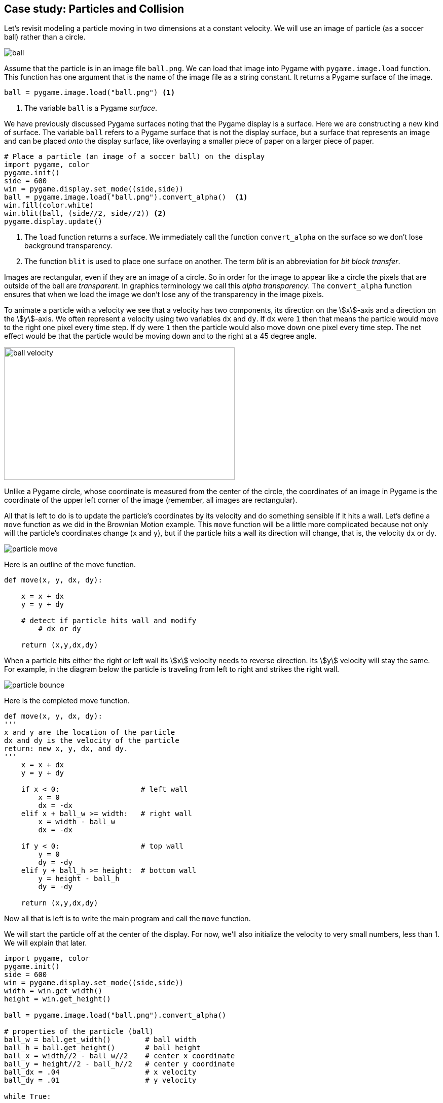 == Case study: Particles and Collision

Let's revisit modeling a particle moving in two dimensions at a constant velocity. 
We will use an image of particle (as a soccer ball) rather than a circle.

image::ball.png[align="center"]

Assume that the particle is in an image file `ball.png`. We can load that image into
Pygame with `pygame.image.load` function. This function has one argument that is the name of the image file as a string constant. It returns a Pygame surface of the image.

[source,python,numbered]
----
ball = pygame.image.load("ball.png") <1>
----
<1> The variable `ball` is a Pygame _surface_.

We have previously discussed Pygame surfaces noting that the Pygame display is a surface.
Here we are constructing a new kind of surface. The variable `ball` refers to a Pygame surface that is not the display surface, but a surface that represents an image and can be placed _onto_ the display surface, like overlaying a smaller piece of paper on a larger piece of paper. 

[source,python,numbered]
----
# Place a particle (an image of a soccer ball) on the display
import pygame, color
pygame.init()
side = 600
win = pygame.display.set_mode((side,side))
ball = pygame.image.load("ball.png").convert_alpha()  <1>
win.fill(color.white)
win.blit(ball, (side//2, side//2)) <2>
pygame.display.update()
----
<1> The `load` function returns a surface. We immediately call the function `convert_alpha` on the surface so we don't lose background transparency.
<2> The function `blit` is used to place one surface on another. The term _blit_ is an abbreviation for _bit block transfer_.

Images are rectangular, even if they are an image of a circle. So in order for the image to appear like a circle the pixels that are outside of the ball are _transparent_. In graphics terminology we call this _alpha transparency_.  The `convert_alpha` function ensures that when we load the image we don't lose any of the transparency in the image pixels.

To animate a particle with a velocity we see that a velocity has two components, its direction on the stem:[x]-axis and a direction on the stem:[y]-axis. We often represent a velocity using two variables `dx` and `dy`. If `dx` were `1` then that means the particle would move to the right one pixel every time step.  If `dy` were `1` then the particle would also move down one pixel every time step. The net effect would be that the particle would be moving down and to the right at a 45 degree angle.

image:ball_velocity.png[width=455,height=261,align="center"]

Unlike a Pygame circle, whose coordinate is measured from the center of the circle, the coordinates of an image in Pygame is the coordinate of the upper left corner of the image (remember, all images are rectangular).

All that is left to do is to update the particle's coordinates by its velocity and do something sensible if it hits a wall. Let's define a `move` function as we did in the Brownian Motion example. This `move` function will be a little more complicated because not only will the particle's coordinates change (`x` and `y`), but if the particle hits a wall its direction will change, that is, the velocity `dx` or `dy`.

image::particle_move.png[align="center"]

Here is an outline of the move function.

[source,python,numbered]
----
def move(x, y, dx, dy):

    x = x + dx
    y = y + dy
 
    # detect if particle hits wall and modify
	# dx or dy

    return (x,y,dx,dy)
----

When a particle hits either the right or left wall its stem:[x] velocity needs to reverse direction. Its stem:[y] velocity will stay the same. For example, in the diagram below the particle is traveling from left to right and strikes the right wall.

image::particle_bounce.png[align="center"]

Here is the completed move function.

[source,python,numbered]
----
def move(x, y, dx, dy):
'''
x and y are the location of the particle
dx and dy is the velocity of the particle
return: new x, y, dx, and dy.
'''
    x = x + dx
    y = y + dy

    if x < 0:                   # left wall
        x = 0
        dx = -dx
    elif x + ball_w >= width:   # right wall
        x = width - ball_w
        dx = -dx

    if y < 0:                   # top wall
        y = 0
        dy = -dy
    elif y + ball_h >= height:  # bottom wall
        y = height - ball_h
        dy = -dy

    return (x,y,dx,dy)
----

Now all that is left is to write the main program and call the `move` function.

We will start the particle off at the center of the display. For now, we'll also initialize the velocity to very small numbers, less than 1. We will explain that later.

[source,python,numbered]
----
import pygame, color
pygame.init()
side = 600
win = pygame.display.set_mode((side,side))
width = win.get_width()
height = win.get_height()

ball = pygame.image.load("ball.png").convert_alpha()

# properties of the particle (ball)
ball_w = ball.get_width()        # ball width
ball_h = ball.get_height()       # ball height
ball_x = width//2 - ball_w//2    # center x coordinate
ball_y = height//2 - ball_h//2   # center y coordinate
ball_dx = .04                    # x velocity
ball_dy = .01                    # y velocity

while True:

    # erase the old particle by redrawing the background
    win.fill(color.lightgray)
	
	# move the particle capturing its new position and possibly new velocity
    (ball_x,ball_y,ball_dx,ball_dy) =  \     <1>
	    move(ball_x, ball_y, ball_dx, ball_dy)
	
	# draw the a particle on the screen
    win.blit(ball, (ball_x, ball_y))
	
	# update the display
    pygame.display.update()
----
<1> Notice the line continuation character `\`. This is needed when a line is too long and you want to split it.

The velocity variables `dx` and `dy` are set to be very small. `.04` and `.01`. This goes against our intuition a little in that we are moving the particle four hundredths of a pixel in the stem:[x] direction and one hundredth of a pixel in the stem:[y] direction. Can we have fractions of a pixel? Well, no. But if we were to set these values to say 4 and 1, the loop executes so fast that the particle looks like it is just jumping around the screen and not moving fluidly. We could add a delay in the loop body using `pygame.time.delay`. Indeed we are going to do something similar but we want a more general solution for different speed computers; laptops vs desktops, macs vs windows, etc. We don't want the ball to move across the screen in a shorter amount of time just because it is running on a faster computer.

=== Understanding the _Frame Rate_

One problem with the particle simulation above is that it will run faster or slower depending on the hardware it is running on. The animation runs as fast as the while loop can run. On slower computers the particle will move more slowly and more quickly on faster computers. Even if you have a faster computer that is doing a lots of other work the animation will slow down. One issue is that our velocity `ball_dx` and `ball_dy` are in pixels. But pixels per what? Velocity is always something like _miles per hour_ or _feet per second_, or _kilometers per hour_. Our velocity does not have time associated with it. It is just, for example, `.04` pixels per loop iteration. But how long does one loop iteration take to run?

A _frame_ is one still image, a snapshot, of an animation. A standard _frame rate_ for movies is 24 frames per second (_fps_). The movie _The Hobbit: The Desolation of Smaug_ was filmed at 48 _fps_. 

NOTE: A _frame_ is one image in a sequence of images that is part of a video. The _frame rate_ is the number of frames that are displayed per second of video. Common frame rates are 24, 30, 60. It was common for hand drawn cartoons to run at 15 _fps_.

The particle simulation runs at _one frame per loop iteration_. This is enormously fast. On my laptop 1000 loop iterations takes about 1 second. That would amount to 1000 _fps_. The problem is that we do not know how long a loop iteration takes to execute. So we do not have a consistent frame rate. 

Let's instead define a velocity in terms of _time_ as _pixels per second_. If our window is 600 pixels wide and we want the particle to travel across the window in two seconds then the stem:[x] velocity would be `600 / 2.0` or `300` pixels per second. We should be more general and handle displays of various widths and heights.  Assume `width` and `height` are the dimensions of the display we have ...

[source,python,numbered]
----
ball_dx = width  / 2  # travel across display in two seconds
ball_dy = height / 4  # four seconds to travel from top to bottom
----

We need to know how far the particle traveled in one loop iteration. This is where pygame's `Clock` object is helpful. We can create a clock to measure time using ...

[source,python]
----
clock = pygame.time.Clock()
---- 

and we can call the object's `tick` method that will return how many milliseconds have passed since the previous call to tick.

[source,python]
----
dt = clock.tick() <1>
---- 
<1> let `dt` mean _delta time_ or _the change in time_. In this case milliseconds.

We can then compute how far the particle has traveled in both the stem:[x] and stem:[y] direction. If you all traveling at 55 MPH and 13 minutes has passed, then you have traveled stem:[(13/60)55 = 14.67] miles. The formula is the same for figuring out how many pixels we have traveled; though we need to convert milliseconds to seconds by dividing by 1000.

[source,python,numbered]
----
dt = clock.tick(60) / 1000.0 # in seconds
ball_x = ball_x + dt * ball_dx <1>
ball_y = ball_y + dt * ball_dy <2>
---- 
<1> The particle's new stem:[x]-coordinate is the old stem:[x]-coordinate plus the time passed times the ball's stem:[x] velocity. This should make intuitive sense.
<2> Similarly for the change in the stem:[y]component.

The logic for bouncing the particle off of the wall is exactly the same as before. We now have enough to rewrite our `move` function to account for the frame rate.

[source,python,numbered]
----
def move(x, y, dx, dy):

    time_passed = clock.tick(60) / 1000.0  <1>

    x = x + time_passed * dx
    y = y + time_passed * dy

	# bounce of the four walls <2>
    if x < 0:                     # left
        x = 0
        dx = -dx
    elif x + ball_w >= width:     # right
        x = width - ball_w
        dx = -dx

    if y < 0:                     # top
        y = 0
        dy = -dy
    elif y + ball_h >= height:    # bottom
        y = height - ball_h
        dy = -dy

    return (x,y,dx,dy)
---- 
<1> The `tick` function can take an optional frame rate as an argument (in this case 60), which means Pygame will make sure that the loop does not go faster than 60 _fps_. 
<2> This conditional is exactly like before.

Piecing this all together we have ...

[source,python,numbered]
----
import pygame, color
pygame.init()
side = 600
win = pygame.display.set_mode((side,side))
width = win.get_width()
height = win.get_height()

ball = pygame.image.load("ball.png").convert_alpha()
ball_w = ball.get_width()
ball_h = ball.get_height()
ball_x = width//2 - ball_w//2
ball_y = height//2 - ball_h//2

# particle velocity
ball_dx = width // 2  <1>
ball_dy = height // 4 <2>

# a clock object for handling the frame rate
clock = pygame.time.Clock()

while True:
    win.fill(color.lightgray)

    (ball_x,ball_y,ball_dx,ball_dy) = move(ball_x,ball_y,ball_dx,ball_dy)

    win.blit(ball, (ball_x, ball_y))
    pygame.display.update()
----
<1> move across stem:[x] axis in two seconds
<2> move down stem:[y] axis in four seconds


.Check Yourself +++<span style='color:red;margin-right:1.25em; display:inline-block;'>&nbsp;&nbsp;&nbsp;</span>+++
Add a second particle to the simulation. *Hint*: you will need variables for the second particle's position and velocity.

[.result]
====
Create variables for the second particle's position and velocity. Use different values 
than for the first particle to make it more interesting.

[source,python,numbered]
----
# this goes before loop
ball2_x = width // 4 - ball_w // 2
ball2_y = height // 4 - ball_h // 2
ball2_dx = width / 1.603 # across screen in two seconds (units are pixels/second)
ball2_dy = height / -3.237 # down screen in four seconds
----

Now modify the loop body to move the second particle. Remember to redraw the second particle.

[source,python,numbered]
----
while True:
    win.fill(color.lightgray)

    (ball1_x, ball1_y, ball1_dx, ball1_dy) = 
	    move(ball1_x, ball1_y, ball1_dx, ball1_dy)
    (ball2_x, ball2_y, ball2_dx, ball2_dy) = 
	    move(ball2_x, ball2_y, ball2_dx, ball2_dy) <1>

    win.blit(ball, (ball1_x, ball1_y))
    win.blit(ball, (ball2_x, ball2_y)) <2>
    pygame.display.update()

----
<1> Need to call `move` for the second particle.See how handy using a function is so we don't have to cut-and-paste all of that code!
<2> Draw the second particle.
====

=== Collision Detection

How can we detect when the two particles collide? One way is to notice that if two particles overlap at all then the distance between the center of the two particles must be less than two times the radius of the particle (assuming the particles have the same radius). 

image::particles_collide.png[caption="Figure n: Particle Collision", align="center", width=500]

We can use the formula for the distance between two points to see if the center of the particles are less than the sum of the radius of each particle.

NOTE: _Collision detection_, detecting when two objects on a display collide, can be complicated. It is relatively straightforward in the case of two circles, but imagine more complex or irregular shapes.


stem:[d=\sqrt{(x_2 - x_1)^2 + (y_2 - y_1)^2}]

And we can write a nice function for:

[source,python,numbered]
----
# compute the distance between point (x1,y1) and (x2,y2)
def distance(x1,y1,x2,y2):
    return math.sqrt((x1 - x2)**2 + (y1 - y2)**2)
----

But how should we handle the collision? In billiards, imagine the cue ball striking a stationary 8 ball dead on. If perfectly struck the cue ball will stop dead with all of its velocity transferring to the 8 ball. So the velocity of the cue ball was transferred to the 8 ball and the velocity of the 8 ball was transferred to the cue ball. That is, they _swapped_ velocities. 

To swap stem:[x] velocities we need to introduce a temporary variable, `tmp`.

[source,python,numbered]
----
tmp = ball1_dx
ball1_dx = ball2_dx
ball2_dx = tmp
----

.Check Yourself +++<span style='color:red;margin-right:1.25em; display:inline-block;'>&nbsp;&nbsp;&nbsp;</span>+++
Write the code to swap the stem:[y] velocities.

[.result]
====

[source,python,numbered]
----
tmp = ball1_dy
ball1_dy = ball2_dy
ball2_dy = tmp
----
====

This is the classic way to express this in just about every programming language. Python's tuple notation allows us to write this a little more succinctly. Two swap the value of two variables in Python you can use _tuple assignment_. For example, to swap the two variables `a` and `b` you can simply write ...

[source,python]
----
(a,b) = (b,a)
----

Notice that there is a tuple on the left hand side of `=`, the assignment operator. Up until now we have only ever had a single variable. 

To wrap up collision detection we need to check if the particles are colliding, in the loop body we can write.

[source,python,numbered]
----
if distance(ball1_x + r, ball1_y + r,
            ball2_x + r, ball2_y + r ) < 2 * r:  <1>
    (ball1_dx, ball2_dx) = (ball2_dx, ball1_dx)  <2>
    (ball1_dy, ball2_dy) = (ball2_dy, ball1_dy)  <3>
----
<1> Assuming that `r` is the radius of the particle, it is just `ball_w / 2`.
<2> Using tuple assignment here ...
<3> and here.

CAUTION: This way of handling a collision, simply swapping velocities, is overly simplistic and doesn't take into account particles glancing of each other at angles. That involves a bit more math and trigonometry.

.Two Particles +++<span style='color:red;margin-right:1.25em; display:inline-block;'>&nbsp;&nbsp;&nbsp;</span>+++
Here is the entire program.

[.result]
====

[source,python,numbered]
----
import pygame, color, math
pygame.init()
side = 600
win = pygame.display.set_mode((side,side))
width = win.get_width()
height = win.get_height()

ball = pygame.image.load("../images/ball.png").convert_alpha()
ball_w = ball.get_width()
ball_h = ball.get_height()
r = ball_w//2  # radius of the ball

# Properties of particle 1
ball1_x = width // 2 - ball_w // 2
ball1_y = height // 2 - ball_h // 2
ball1_dx = width / 2.02  # 2.02 seconds right
ball1_dy = height / 3.99 # 3.99 seconds down screen

# Properties of particle 2
ball2_x = width // 4 - ball_w // 2
ball2_y = height // 4 - ball_h // 2
ball2_dx = width / 1.1603     # 1.1603 seconds
ball2_dy = height / -2.237    # 2.237 seconds

# Function to compute the distance between two points.
def distance(x1,y1,x2,y2):
    return math.sqrt((x1-x2)**2 + (y1-y2)**2)

# The move function. Moves a particle and bounces it
# off of the outer walls if needed.
def move(x, y, dx, dy):

    dt = clock.tick(60) / 1000.0

    x = x + (dt * dx)
    y = y + (dt * dy)

    if x < 0:
        x = 0
        dx = -dx
    elif x + ball_w >= width:
        x = width - ball_w
        dx = -dx

    if y < 0:
        y = 0
        dy = -dy
    elif y +ball_h >= height:
        y = height - ball_h
        dy = -dy

    return (x,y,dx,dy)

clock = pygame.time.Clock() # create a clock object

# The main outer loop.
while True:
    win.fill(color.lightgray)

	# move the particles
    (ball1_x, ball1_y, ball1_dx, ball1_dy) = 
	    move(ball1_x, ball1_y, ball1_dx, ball1_dy)

    (ball2_x, ball2_y, ball2_dx, ball2_dy) = 
	    move(ball2_x, ball2_y, ball2_dx, ball2_dy)

    # check collision
    if distance(ball1_x + r,
                ball1_y + r,
                ball2_x + r,
                ball2_y + r ) < 2 * r:
        (ball1_dx, ball2_dx) = (ball2_dx, ball1_dx)
        (ball1_dy, ball2_dy) = (ball2_dy, ball1_dy)

    win.blit(ball, (ball1_x, ball1_y))
    win.blit(ball, (ball2_x, ball2_y))
    pygame.display.update()
	
----

====

.Check Yourself +++<span style='color:red;margin-right:1.25em; display:inline-block;'>&nbsp;&nbsp;&nbsp;</span>+++
Add a third particle to the simulation and collision detection logic.

[.result]
====
This gets to be a bit messy.  We will have a better solution to handling multiple particles when we cover _lists_.

I left out the `move` and `distance` functions because they are exactly the same as previous.

[source,python,numbered]
----
import pygame, color, math
pygame.init()
side = 400
win = pygame.display.set_mode((side,side))
width = win.get_width()
height = win.get_height()

ball = pygame.image.load("ball.png").convert_alpha()
ball_w = ball.get_width()
ball_h = ball.get_height()
r = ball_w//2

# particle 1
ball1_x = width // 2 - ball_w // 2
ball1_y = height // 2 - ball_h // 2
ball1_dx = width / 2.02 # across screen in two seconds (units are pixels/second)
ball1_dy = height / 3.99 # down screen in four seconds

# particle 2
ball2_x = width // 4 - ball_w // 2
ball2_y = height // 4 - ball_h // 2
ball2_dx = width / 1.1603 # across screen in two seconds (units are pixels/second)
ball2_dy = height / -2.237 # down screen in four seconds

# particle 3
ball3_x = width - ball_w
ball3_y = height // 4 - ball_h // 2
ball3_dx = width / -0.8603 # across screen in two seconds (units are pixels/second)
ball3_dy = height / 1.237 # down screen in four seconds

clock = pygame.time.Clock()

while True:
    win.fill(color.lightgray)

    (ball1_x, ball1_y, ball1_dx, ball1_dy) = 
	    move(ball1_x, ball1_y, ball1_dx, ball1_dy)

    (ball2_x, ball2_y, ball2_dx, ball2_dy) = 
	    move(ball2_x, ball2_y, ball2_dx, ball2_dy)

    (ball3_x, ball3_y, ball3_dx, ball3_dy) = 
	    move(ball3_x, ball3_y, ball3_dx, ball3_dy)

    # check collisions
    if distance(ball1_x + r, ball1_y + r,              
                ball2_x + r, ball2_y + r ) < 2 * r:
        (ball1_dx, ball2_dx) = (ball2_dx, ball1_dx)
        (ball1_dy, ball2_dy) = (ball2_dy, ball1_dy)

    elif distance(ball1_x + r, ball1_y + r,
                  ball3_x + r, ball3_y + r ) < 2 * r:
        (ball1_dx, ball3_dx) = (ball3_dx, ball1_dx)
        (ball1_dy, ball3_dy) = (ball3_dy, ball1_dy)

    elif distance(ball2_x + r, ball2_y + r,
                  ball3_x + r, ball3_y + r ) < 2 * r:
        (ball2_dx, ball3_dx) = (ball3_dx, ball2_dx)
        (ball2_dy, ball3_dy) = (ball3_dy, ball2_dy)


    win.blit(ball, (ball1_x, ball1_y))
    win.blit(ball, (ball2_x, ball2_y))
    win.blit(ball, (ball3_x, ball3_y))
    pygame.display.update()

    for event in pygame.event.get():
        if event.type == pygame.QUIT:
            pygame.quit()
            exit()


----
====

Adding a fourth and fifth particle is a lot of cutting-and-pasting. This should feel wrong. And it is. We'll have a more general solution later on when we discuss _lists_ where we can have as many particles as we want.

=== Exercises

.Inner Wall
Add an inner wall to the particle simulation that is centered within the display and has a width that is one tenth the width of the window and half of the height of the window. Have a particle bounce off of the left and right face of the wall. Don't worry about the top and bottom. If it happens to hit the top it will look a little weird.

=== Terminology 

.Terminology
[cols="2"]
|===

a|
 * frame
 * frame rate
 * tuple assignment

a|
 * millisecond
 * alpha transparency
 * collision detection

|===

